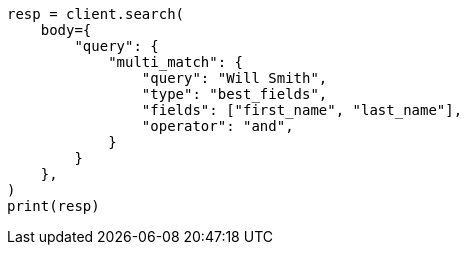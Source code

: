 // query-dsl/multi-match-query.asciidoc:171

[source, python]
----
resp = client.search(
    body={
        "query": {
            "multi_match": {
                "query": "Will Smith",
                "type": "best_fields",
                "fields": ["first_name", "last_name"],
                "operator": "and",
            }
        }
    },
)
print(resp)
----